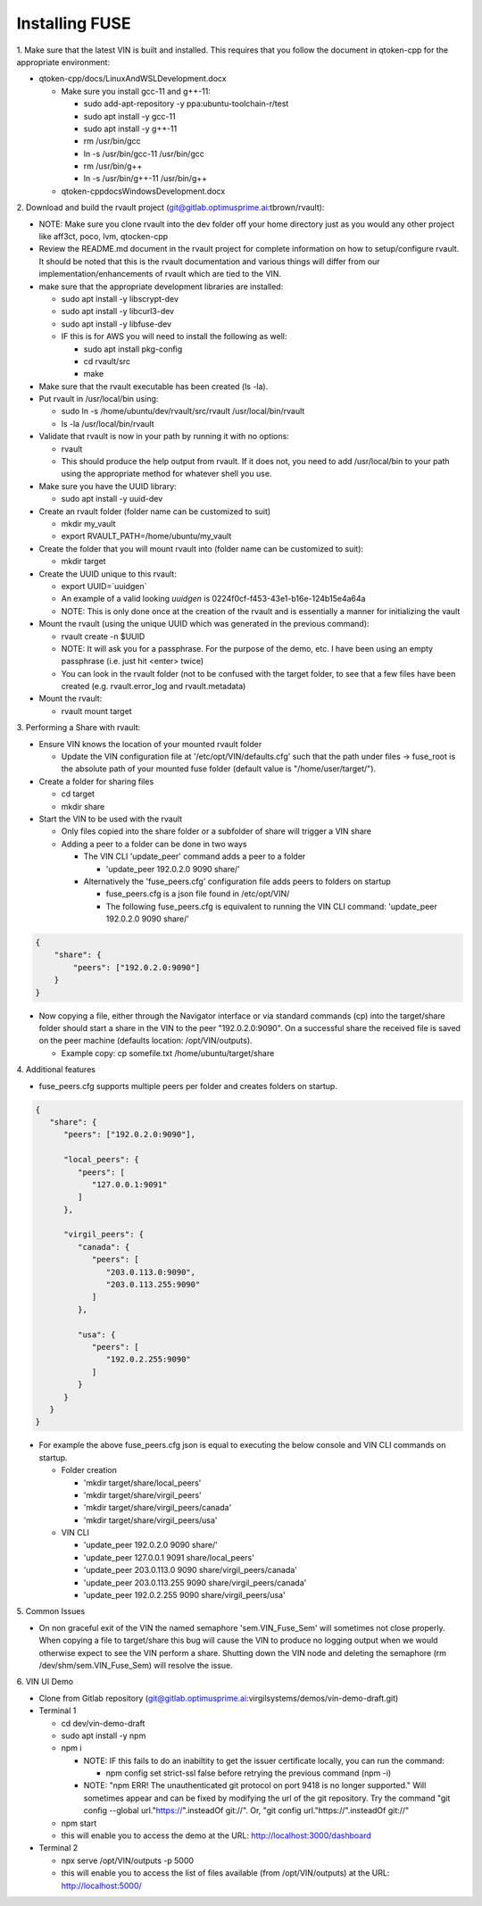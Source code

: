 
**************************************
Installing FUSE
**************************************

\1\. Make sure that the latest VIN is built and installed.  This requires that you follow the document in qtoken-cpp for the appropriate environment:

* qtoken-cpp/docs/LinuxAndWSLDevelopment.docx
    
  * Make sure you install gcc-11 and g++-11:
    
    * sudo add-apt-repository -y ppa:ubuntu-toolchain-r/test
    * sudo apt install -y gcc-11
    * sudo apt install -y g++-11
    * rm /usr/bin/gcc
    * ln -s /usr/bin/gcc-11 /usr/bin/gcc
    * rm /usr/bin/g++
    * ln -s /usr/bin/g++-11 /usr/bin/g++
    
  * qtoken-cpp\docs\WindowsDevelopment.docx

\2\. Download and build the rvault project (git@gitlab.optimusprime.ai:tbrown/rvault):

* NOTE: Make sure you clone rvault into the dev folder off your home directory just as you would any other project like aff3ct, poco, lvm, qtocken-cpp
* Review the README.md document in the rvault project for complete information on how to setup/configure rvault.  It should be noted that this is the rvault documentation and various things will differ from our implementation/enhancements of rvault which are tied to the VIN.
* make sure that the appropriate development libraries are installed:
   
  * sudo apt install -y libscrypt-dev
  * sudo apt install -y libcurl3-dev
  * sudo apt install -y libfuse-dev
  * IF this is for AWS you will need to install the following as well:
       
    * sudo apt install pkg-config
    * cd rvault/src
    * make

* Make sure that the rvault executable has been created (ls -la).
* Put rvault in /usr/local/bin using:

  * sudo ln -s /home/ubuntu/dev/rvault/src/rvault /usr/local/bin/rvault
  * ls -la /usr/local/bin/rvault 

* Validate that rvault is now in your path by running it with no options:

  * rvault
  * This should produce the help output from rvault.  If it does not, you need to add /usr/local/bin to your path using the appropriate method for whatever shell you use.

* Make sure you have the UUID library:
  
  * sudo apt install -y uuid-dev

* Create an rvault folder (folder name can be customized to suit)
  
  * mkdir my_vault
  * export RVAULT_PATH=/home/ubuntu/my_vault

* Create the folder that you will mount rvault into (folder name can be customized to suit):
  
  * mkdir target

* Create the UUID unique to this rvault:

  * export UUID=`uuidgen`  
  * An example of a valid looking `uuidgen` is 0224f0cf-f453-43e1-b16e-124b15e4a64a
  * NOTE: This is only done once at the creation of the rvault and is essentially a manner for initializing the vault

* Mount the rvault (using the unique UUID which was generated in the previous command):
    
  * rvault create -n $UUID
  * NOTE: It will ask you for a passphrase.  For the purpose of the demo, etc. I have been using an empty passphrase (i.e. just hit <enter> twice)
  * You can look in the rvault folder (not to be confused with the target folder, to see that a few files have been created (e.g. rvault.error_log and rvault.metadata)

* Mount the rvault:

  * rvault mount target

\3\. Performing a Share with rvault:

* Ensure VIN knows the location of your mounted rvault folder

  * Update the VIN configuration file at '/etc/opt/VIN/defaults.cfg' such that the path under files -> fuse_root is the absolute path of your mounted fuse folder (default value is "/home/user/target/").

* Create a folder for sharing files
  
  * cd target
  * mkdir share

* Start the VIN to be used with the rvault

  * Only files copied into the share folder or a subfolder of share will trigger a VIN share
  * Adding a peer to a folder can be done in two ways
  
    * The  VIN CLI 'update_peer' command adds a peer to a folder
    
      * 'update_peer 192.0.2.0 9090 share/'
    
    * Alternatively the 'fuse_peers.cfg' configuration file adds peers to folders on startup
    
      * fuse_peers.cfg is a json file found in /etc/opt/VIN/
      * The following fuse_peers.cfg is equivalent to running the  VIN CLI command: 'update_peer 192.0.2.0 9090 share/'

.. code-block:: json

    {
        "share": {
            "peers": ["192.0.2.0:9090"]
        }
    }

* Now copying a file, either through the Navigator interface or via standard commands (cp) into the target/share folder should start a share in the VIN to the peer "192.0.2.0:9090". On a successful share the received file is saved on the peer machine (defaults location: /opt/VIN/outputs). 
     
  * Example copy: cp somefile.txt /home/ubuntu/target/share

\4\. Additional features

* fuse_peers.cfg supports multiple peers per folder and creates folders on startup.

.. code-block:: json
   
   {
      "share": {
         "peers": ["192.0.2.0:9090"],

         "local_peers": {
            "peers": [
               "127.0.0.1:9091"
            ]
         },

         "virgil_peers": {
            "canada": {
               "peers": [
                  "203.0.113.0:9090",
                  "203.0.113.255:9090"
               ]
            },

            "usa": {
               "peers": [
                  "192.0.2.255:9090"
               ]
            }
         }
      }
   }


* For example the above fuse_peers.cfg json is equal to executing the below console and VIN CLI commands on startup.

  * Folder creation
    
    * 'mkdir target/share/local_peers'
    * 'mkdir target/share/virgil_peers'
    * 'mkdir target/share/virgil_peers/canada'
    * 'mkdir target/share/virgil_peers/usa'

  * VIN CLI
    
    * 'update_peer 192.0.2.0 9090 share/'
    * 'update_peer 127.0.0.1 9091 share/local_peers'
    * 'update_peer 203.0.113.0 9090 share/virgil_peers/canada'
    * 'update_peer 203.0.113.255 9090 share/virgil_peers/canada'
    * 'update_peer 192.0.2.255 9090 share/virgil_peers/usa'

\5\. Common Issues

* On non graceful exit of the VIN the named semaphore 'sem.VIN_Fuse_Sem' will sometimes not close properly. When copying a file to target/share this bug will cause the VIN to produce no logging output when we would otherwise expect to see the VIN perform a share. Shutting down the VIN node and deleting the semaphore (rm /dev/shm/sem.VIN_Fuse_Sem) will resolve the issue.

\6\. VIN UI Demo
   
* Clone from Gitlab repository (git@gitlab.optimusprime.ai:virgilsystems/demos/vin-demo-draft.git)
* Terminal 1

  * cd dev/vin-demo-draft
  * sudo apt install -y npm
  * npm i
  
    * NOTE: IF this fails to do an inabiltity to get the issuer certificate locally, you can run the command:
    
      * npm config set strict-ssl false before retrying the previous command (npm -i)
    
    * NOTE: "npm ERR! The unauthenticated git protocol on port 9418 is no longer supported." Will sometimes appear and can be fixed by modifying the url of the git repository. Try the command "git config --global url."https://".insteadOf git://". Or, "git config url."https://".insteadOf git://"

  * npm start
  * this will enable you to access the demo at the URL: http://localhost:3000/dashboard

* Terminal 2

  * npx serve /opt/VIN/outputs -p 5000
  * this will enable you to access the list of files available (from /opt/VIN/outputs) at the URL: http://localhost:5000/